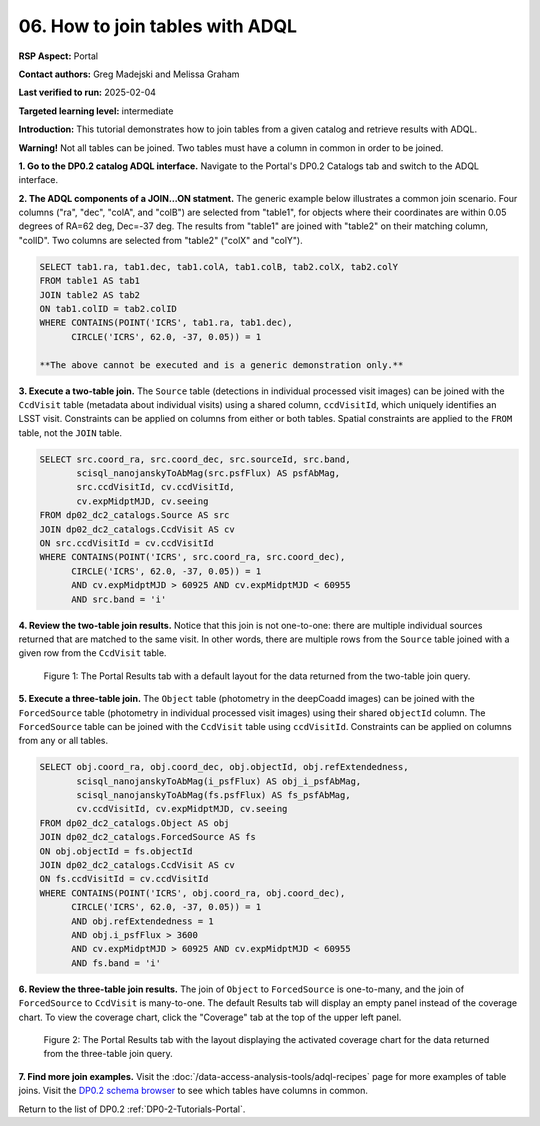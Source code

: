 .. This is the beginning of a new tutorial focussing on learning to study variability using features of the Rubin Portal

.. Review the README on instructions to contribute.
.. Review the style guide to keep a consistent approach to the documentation.
.. Static objects, such as figures, should be stored in the _static directory. Review the _static/README on instructions to contribute.
.. Do not remove the comments that describe each section. They are included to provide guidance to contributors.
.. Do not remove other content provided in the templates, such as a section. Instead, comment out the content and include comments to explain the situation. For example:
	- If a section within the template is not needed, comment out the section title and label reference. Do not delete the expected section title, reference or related comments provided from the template.
    - If a file cannot include a title (surrounded by ampersands (#)), comment out the title from the template and include a comment explaining why this is implemented (in addition to applying the ``title`` directive).

.. This is the label that can be used for cross referencing this file.
.. Recommended title label format is "Directory Name"-"Title Name" -- Spaces should be replaced by hyphens.
.. _Tutorials-Examples-DP0-2-Portal-howto-join:
.. Each section should include a label for cross referencing to a given area.
.. Recommended format for all labels is "Title Name"-"Section Name" -- Spaces should be replaced by hyphens.
.. To reference a label that isn't associated with an reST object such as a title or figure, you must include the link and explicit title using the syntax :ref:`link text <label-name>`.
.. A warning will alert you of identical labels during the linkcheck process.

################################
06. How to join tables with ADQL
################################

.. This section should provide a brief, top-level description of the page.

**RSP Aspect:** Portal

**Contact authors:** Greg Madejski and Melissa Graham

**Last verified to run:** 2025-02-04

**Targeted learning level:** intermediate 

**Introduction:**
This tutorial demonstrates how to join tables from a given catalog and retrieve results with ADQL.

**Warning!** 
Not all tables can be joined.
Two tables must have a column in common in order to be joined.

**1. Go to the DP0.2 catalog ADQL interface.**
Navigate to the Portal's DP0.2 Catalogs tab and switch to the ADQL interface.

**2. The ADQL components of a JOIN...ON statment.**
The generic example below illustrates a common join scenario.
Four columns ("ra", "dec", "colA", and "colB") are selected from "table1", for objects
where their coordinates are within 0.05 degrees of RA=62 deg, Dec=-37 deg.
The results from "table1" are joined with "table2" on their matching column, "colID".
Two columns are selected from "table2" ("colX" and "colY").

.. code-block:: SQL

   SELECT tab1.ra, tab1.dec, tab1.colA, tab1.colB, tab2.colX, tab2.colY 
   FROM table1 AS tab1 
   JOIN table2 AS tab2 
   ON tab1.colID = tab2.colID 
   WHERE CONTAINS(POINT('ICRS', tab1.ra, tab1.dec),
         CIRCLE('ICRS', 62.0, -37, 0.05)) = 1

   **The above cannot be executed and is a generic demonstration only.**


**3. Execute a two-table join.**
The ``Source`` table (detections in individual processed visit images) can be joined with the
``CcdVisit`` table (metadata about individual visits) using a shared column, ``ccdVisitId``,
which uniquely identifies an LSST visit.
Constraints can be applied on columns from either or both tables.
Spatial constraints are applied to the ``FROM`` table, not the ``JOIN`` table.

.. code-block:: SQL

   SELECT src.coord_ra, src.coord_dec, src.sourceId, src.band, 
          scisql_nanojanskyToAbMag(src.psfFlux) AS psfAbMag,
          src.ccdVisitId, cv.ccdVisitId, 
          cv.expMidptMJD, cv.seeing
   FROM dp02_dc2_catalogs.Source AS src
   JOIN dp02_dc2_catalogs.CcdVisit AS cv
   ON src.ccdVisitId = cv.ccdVisitId
   WHERE CONTAINS(POINT('ICRS', src.coord_ra, src.coord_dec),
         CIRCLE('ICRS', 62.0, -37, 0.05)) = 1 
         AND cv.expMidptMJD > 60925 AND cv.expMidptMJD < 60955
         AND src.band = 'i' 


**4. Review the two-table join results.**
Notice that this join is not one-to-one: there are multiple individual sources returned that are matched to the same visit.
In other words, there are multiple rows from the ``Source`` table joined with a given row from the ``CcdVisit`` table.

.. figure:: /_static/portal-howto-join-1.png
    :name: portal-howto-join-1
    :alt: The Portal results tab for a two-table join.

    Figure 1: The Portal Results tab with a default layout for the data returned from the two-table join query.


**5. Execute a three-table join.**
The ``Object`` table (photometry in the deepCoadd images) can be joined with the
``ForcedSource`` table (photometry in individual processed visit images) using their shared ``objectId`` column.
The ``ForcedSource`` table can be joined with the ``CcdVisit`` table using ``ccdVisitId``.
Constraints can be applied on columns from any or all tables.

.. code-block:: SQL

   SELECT obj.coord_ra, obj.coord_dec, obj.objectId, obj.refExtendedness, 
          scisql_nanojanskyToAbMag(i_psfFlux) AS obj_i_psfAbMag,
          scisql_nanojanskyToAbMag(fs.psfFlux) AS fs_psfAbMag,
          cv.ccdVisitId, cv.expMidptMJD, cv.seeing
   FROM dp02_dc2_catalogs.Object AS obj 
   JOIN dp02_dc2_catalogs.ForcedSource AS fs 
   ON obj.objectId = fs.objectId
   JOIN dp02_dc2_catalogs.CcdVisit AS cv
   ON fs.ccdVisitId = cv.ccdVisitId
   WHERE CONTAINS(POINT('ICRS', obj.coord_ra, obj.coord_dec),
         CIRCLE('ICRS', 62.0, -37, 0.05)) = 1 
         AND obj.refExtendedness = 1 
         AND obj.i_psfFlux > 3600 
         AND cv.expMidptMJD > 60925 AND cv.expMidptMJD < 60955
         AND fs.band = 'i' 


**6. Review the three-table join results.**
The join of ``Object`` to ``ForcedSource`` is one-to-many, and the join of ``ForcedSource`` to ``CcdVisit`` is many-to-one.
The default Results tab will display an empty panel instead of the coverage chart. To view the coverage chart, click the
"Coverage" tab at the top of the upper left panel.

.. figure:: /_static/portal-howto-join-2.png
    :name: portal-howto-join-2
    :alt: The Portal results tab for a three-table join.

    Figure 2: The Portal Results tab with the layout displaying the activated coverage chart for the data returned from the three-table join query.


**7. Find more join examples.**
Visit the :doc:`/data-access-analysis-tools/adql-recipes` page for more examples of table joins.
Visit the `DP0.2 schema browser <https://sdm-schemas.lsst.io/dp02.html>`_ to see which tables have columns in common.

Return to the list of DP0.2 :ref:`DP0-2-Tutorials-Portal`.
